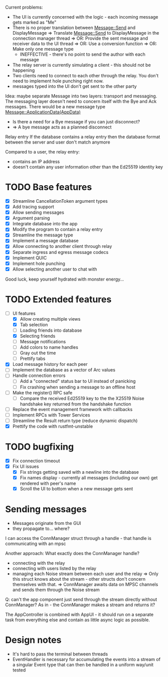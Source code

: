 
Current problems:
- The UI is currently concerned with the logic - each incoming message gets
  marked as "Me"
- There is no proper translation between Message::Send and DisplayMessage
    => Translate Message::Send to DisplayMessage in the connection manager thread
    => OR: Provide the sent message and receiver data to the UI thread
    => OR: Use a conversion function
    => OR: Make only one message type
    - INEFFECTIVE - there's no point to send the author with each message
- The relay server is currently simulating a client - this should not be happening
- Two clients need to connect to each other through the relay. You don't need to implement
  hole punching right now.
- messages typed into the UI don't get sent to the other party

Idea: maybe separate Message into two layers: transport and messaging.
The messaging layer doesn't need to concern itself with the Bye and Ack messages.
There would be a new message type
Message::ApplicationData(AppData)
- Is there a need for a Bye message if you can just disconnect?
- => A bye message acts as a planned disconnect

Relay entry
If the database contains a relay entry then the database format between the server and user don't match anymore

Compared to a user, the relay entry:
- contains an IP address
- doesn't contain any user information other than the Ed25519 identity key

* TODO Base features
- [X] Streamline CancellationToken argument types
- [X] Add tracing support
- [X] Allow sending messages
- [X] Argument parsing
- [X] Integrate database into the app
- [X] Modify the program to contain a relay entry
- [X] Streamline the message type
- [X] Implement a message database
- [X] Allow connecting to another client through relay
- [X] Separate ingress and egress message codecs 
- [X] Implement QUIC
- [X] Implement hole punching
- [X] Allow selecting another user to chat with

Good luck, keep yourself hydrated with monster energy...

* TODO Extended features
- [-] UI features
  - [X] Allow creating multiple views
  - [X] Tab selection
  - [ ] Loading friends into database
  - [X] Selecting friends
  - [ ] Message notifications
  - [ ] Add colors to name handles
  - [ ] Gray out the time
  - [ ] Prettify tabs
- [X] Load message history for each peer
- [ ] Implement the database as a vector of Arc values
- [ ] Handle connection errors
  - [ ] Add a "connected" status bar to UI instead of panicking
  - [ ] Fix crashing when sending a message to an offline host
- [ ] Make the register() RPC safe
  - [ ] Compare the received Ed25519 key to the the X25519 Noise handshake key returned from the handshake function
- [ ] Replace the event management framework with callbacks
- [ ] Implement RPCs with Tower Services
- [ ] Streamline the Result return type (reduce dynamic dispatch)
- [X] Prettify the code with rustfmt-unstable

* TODO bugfixing
- [X] Fix connection timeout
- [X] Fix UI issues
  - [X] Fix strings getting saved with a newline into the database
  - [X] Fix names display - currently all messages (including our own) get rendered with peer's name
  - [X] Scroll the UI to bottom when a new message gets sent

* Sending messages
- Messages originate from the GUI
- they propagate to... where?

I can access the ConnManager struct through a handle - that handle is communicating with an mpsc


Another approach: What exactly does the ConnManager handle?
- connecting with the relay
- connecting with users listed by the relay
- managing each Noise stream between each user and the relay
  => Only this struct knows about the stream - other structs don't concern themselves with that.
  => ConnManager awaits data on MPSC channels and sends them through the Noise stream

Q: can't the app component just send through the stream directly without ConnManager? As in - the ConnManager makes a stream and returns it?

The AppController is combined with AppUI - it should run on a separate task from everything else and contain as little async logic as possible.

* Design notes
- It's hard to pass the terminal between threads
- EventHandler is necessary for accumulating the events into a stream of a singular Event type that can then be handled in a uniform way/unit tested
